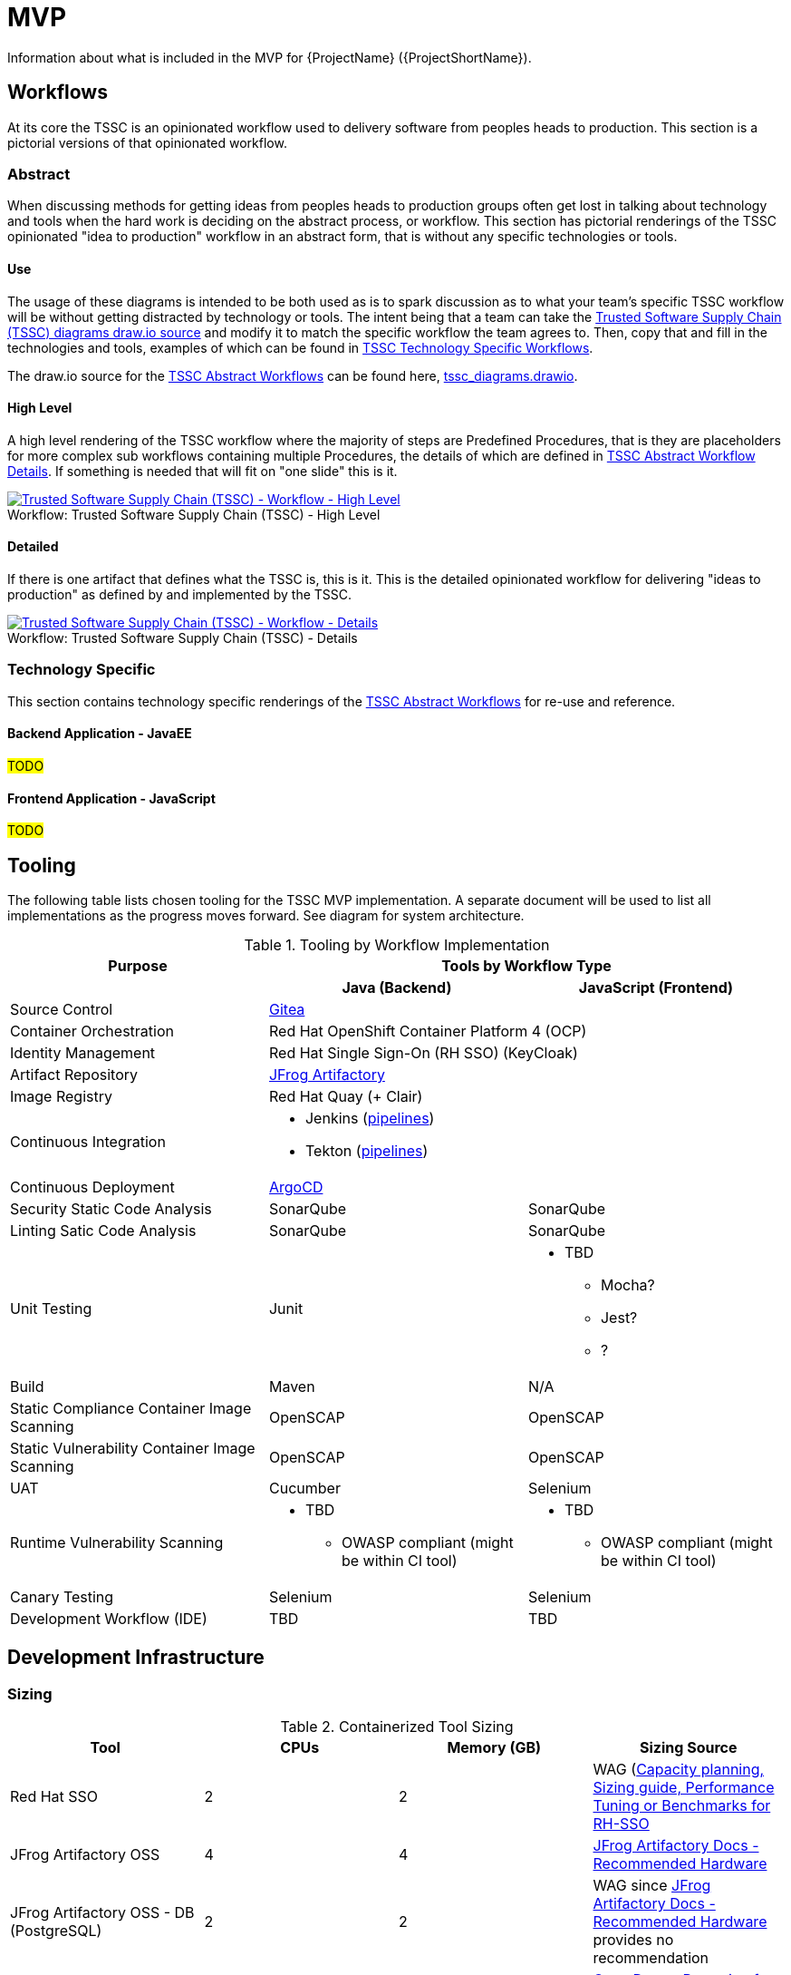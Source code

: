 = MVP

Information about what is included in the MVP for {ProjectName} ({ProjectShortName}).

== Workflows

At its core the TSSC is an opinionated workflow used to delivery software from peoples heads to production. This section is a pictorial versions of that opinionated workflow.

[[tssc-abstract-workflows, TSSC Abstract Workflows]]
=== Abstract

When discussing methods for getting ideas from peoples heads to production groups often get lost in talking about technology and tools when the hard work is deciding on the abstract process, or workflow. This section has pictorial renderings of the TSSC opinionated "idea to production" workflow in an abstract form, that is without any specific technologies or tools.

==== Use

The usage of these diagrams is intended to be both used as is to spark discussion as to what your team's specific TSSC workflow will be without getting distracted by technology or tools. The intent being that a team can take the link:images/tssc_diagrams.drawio[Trusted Software Supply Chain (TSSC) diagrams draw.io source] and modify it to match the specific workflow the team agrees to. Then, copy that and fill in the technologies and tools, examples of which can be found in <<tssc-tech-specific-workflows>>.

[[NOTE]]
====
The draw.io source for the <<tssc-abstract-workflows>> can be found here, link:images/tssc_diagrams.drawio[tssc_diagrams.drawio].
====

[[tssc-abstract-workflow-high-level, TSSC Abstract Workflow High Level]]
==== High Level

A high level rendering of the TSSC workflow where the majority of steps are Predefined Procedures, that is they are placeholders for more complex sub workflows containing multiple Procedures, the details of which are defined in <<tssc-abstract-workflow-details>>. If something is needed that will fit on "one slide" this is it.

[[tssc-abstract-workflow-high-level-image, TSSC Abstract Workflow High Level Image]]
image::Trusted_Software_Supply_Chain_(TSSC)_-_Workflow_-_High_Level.png[alt="Trusted Software Supply Chain (TSSC) - Workflow - High Level ",title="Trusted Software Supply Chain (TSSC) - High Level ",caption="Workflow: ",link=images/Trusted_Software_Supply_Chain_(TSSC)_-_Workflow_-_High_Level.png]

[[tssc-abstract-workflow-details, TSSC Abstract Workflow Details]]
==== Detailed

If there is one artifact that defines what the TSSC is, this is it. This is the detailed opinionated workflow for delivering "ideas to production" as defined by and implemented by the TSSC.

[[tssc-abstract-workflow-details-image, TSSC Abstract Workflow Details Image]]
image::Trusted_Software_Supply_Chain_(TSSC)_-_Workflow_-_Details.png[alt="Trusted Software Supply Chain (TSSC) - Workflow - Details",title="Trusted Software Supply Chain (TSSC) - Details",caption="Workflow: ",link=images/Trusted_Software_Supply_Chain_(TSSC)_-_Workflow_-_Details.png]

[[tssc-tech-specific-workflows, TSSC Technology Specific Workflows]]
=== Technology Specific

This section contains technology specific renderings of the <<tssc-abstract-workflows>> for re-use and reference.

==== Backend Application - JavaEE
#TODO#

==== Frontend Application - JavaScript
#TODO#

== Tooling

The following table lists chosen tooling for the TSSC MVP implementation.  A separate document will be used to list all implementations as the progress moves forward.  See diagram for system architecture.

.Tooling by Workflow Implementation
[cols="a,a,a",options="header"]
|===
| Purpose
2+| Tools by Workflow Type

|
h| *Java (Backend)*
h| *JavaScript (Frontend)*

| Source Control 
2+| https://github.com/go-gitea/gitea[Gitea]

| Container Orchestration
2+| Red Hat OpenShift Container Platform 4 (OCP)

| Identity Management
2+| Red Hat Single Sign-On (RH SSO) (KeyCloak)

| Artifact Repository
2+| https://jfrog.com/open-source/[JFrog Artifactory]

| Image Registry
2+| Red Hat Quay (+ Clair)

| Continuous Integration
2+|
* Jenkins (https://github.com/rhtconsulting/tssc-jenkins[pipelines])
* Tekton (https://github.com/rhtconsulting/tssc-tekton[pipelines])

| Continuous Deployment
2+| https://argoproj.github.io/argo-cd/[ArgoCD]

| Security Static Code Analysis
| SonarQube
| SonarQube

| Linting Satic Code Analysis
| SonarQube
| SonarQube

| Unit Testing
| Junit
|
* TBD
** Mocha?
** Jest?
** ?

| Build
| Maven
| N/A

| Static Compliance Container Image Scanning
| OpenSCAP
| OpenSCAP

| Static Vulnerability Container Image Scanning
| OpenSCAP
| OpenSCAP

| UAT
| Cucumber
| Selenium

| Runtime Vulnerability Scanning
|
* TBD
** OWASP compliant (might be within CI tool)
|
* TBD
** OWASP compliant (might be within CI tool)

| Canary Testing
a| Selenium
a| Selenium

| Development Workflow (IDE)
a| TBD
a| TBD
|===

== Development Infrastructure

=== Sizing
.Containerized Tool Sizing
[cols="a,a,a,a",options="header"]
|===
| Tool
| CPUs
| Memory (GB)
| Sizing Source

| Red Hat SSO
| 2
| 2
| WAG (https://access.redhat.com/solutions/3217681[Capacity planning, Sizing guide, Performance Tuning or Benchmarks for RH-SSO]

| JFrog Artifactory OSS
| 4
| 4
| https://www.jfrog.com/confluence/display/JFROG/System+Requirements#SystemRequirements-RecommendedHardware[JFrog Artifactory Docs - Recommended Hardware]

| JFrog Artifactory OSS - DB (PostgreSQL)
| 2
| 2
| WAG since https://www.jfrog.com/confluence/display/JFROG/System+Requirements#SystemRequirements-RecommendedHardware[JFrog Artifactory Docs - Recommended Hardware] provides no recommendation

| Red Hat Quay - Operator Based
| 2
| 4
| https://access.redhat.com/documentation/en-us/red_hat_quay/3.2/html/deploy_red_hat_quay_-_basic/preparing_for_red_hat_quay_basic#prerequisites[Quay Docs - Preparing for Red Hat Quay Basic - Prerequisites],
https://access.redhat.com/documentation/en-us/red_hat_quay/3/html/deploy_red_hat_quay_on_openshift_with_quay_setup_operator/architecture[Operator and Quay Architecture]

| Red Hat Quay - Operator Based - DB (Cruncy Data PostgrSQL)
| 2 / Operator Governed
| 8 / Operator Governed
| 

| Red Hat Clair
| 2
| 4
|

| Tekton
| Operator Governed
| Operator Governed
| https://openshift.github.io/pipelines-docs/docs/0.10.5/assembly_installing-pipelines.html[Tekton Pipelines Docs - Github Pages for Openshift 4]

| Jenkins Master
| 2
| 2
| WAG based on experince.

| Jenkins Works
| Variable
| Variable
| 

| ArgoCD
| 1
| 4
| Worker images are 50Mb in size, API server is extremely small.

| SonarQube
| 2
| 2
| WAG since https://docs.sonarqube.org/latest/requirements/hardware-recommendations/[SonarQube official docs] offers no suggestion

| SonarQube DB (PostgreSQL)
| 2
| 2
| WAG since https://docs.sonarqube.org/latest/requirements/hardware-recommendations/[SonarQube official docs] offers no suggestion

| Cucumber
| N/A (embedded in CI container)
| N/A (embedded in CI container)
|
|===

.Red Hat OpenShift Sizing
[cols="a,a,a,a,a,a",options="header"]
|===
| Node
| CPUs
| Memmory (GB)
| Disk (GB)
| AWS EC2 Instance Type
| Sizing Source

| Master 0
| 8
| 32
| 120
| m4.2xlarge
| https://docs.openshift.com/container-platform/4.3/scalability_and_performance/recommended-host-practices.html#master-node-sizing_[OCP 4 Docs - Master Node Sizing]

| Master 1
| 8
| 32
| 120
| m4.2xlarge
| https://docs.openshift.com/container-platform/4.3/scalability_and_performance/recommended-host-practices.html#master-node-sizing_[OCP 4 Docs - Master Node Sizing]

| Master 2
| 8
| 32
| 120
| m4.2xlarge
| https://docs.openshift.com/container-platform/4.3/scalability_and_performance/recommended-host-practices.html#master-node-sizing_[OCP 4 Docs - Master Node Sizing]

| Compute 0
| 8
| 32
| 120
| m4.2xlarge
| Based on Containerized Tool Sizing needs

| Compute 1
| 8
| 32
| 120
| m4.2xlarge
| Based on Containerized Tool Sizing needs

| Compute 2
| 8
| 32
| 120
| m4.2xlarge
| Based on Containerized Tool Sizing needs
|===
